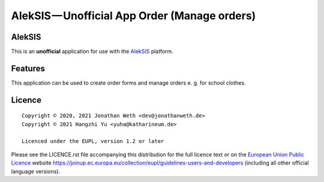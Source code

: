 AlekSIS — Unofficial App Order (Manage orders)
==============================================

AlekSIS
-------

This is an **unofficial** application for use with the `AlekSIS`_ platform.

Features
--------

This application can be used to create order forms and manage orders e. g. for school clothes.

Licence
-------

::

  Copyright © 2020, 2021 Jonathan Weth <dev@jonathanweth.de>
  Copyright © 2021 Hangzhi Yu <yuha@katharineum.de>

  Licenced under the EUPL, version 1.2 or later

Please see the LICENCE.rst file accompanying this distribution for the
full licence text or on the `European Union Public Licence`_ website
https://joinup.ec.europa.eu/collection/eupl/guidelines-users-and-developers
(including all other official language versions).

.. _AlekSIS: https://edugit.org/AlekSIS/AlekSIS
.. _European Union Public Licence: https://eupl.eu/
